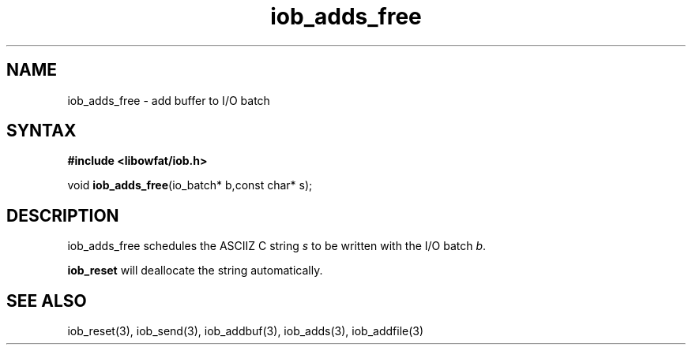 .TH iob_adds_free 3
.SH NAME
iob_adds_free \- add buffer to I/O batch
.SH SYNTAX
.B #include <libowfat/iob.h>

void \fBiob_adds_free\fP(io_batch* b,const char* s);
.SH DESCRIPTION
iob_adds_free schedules the ASCIIZ C string \fIs\fR to be written
with the I/O batch \fIb\fR.

\fBiob_reset\fR will deallocate the string automatically.
.SH "SEE ALSO"
iob_reset(3), iob_send(3), iob_addbuf(3), iob_adds(3), iob_addfile(3)
